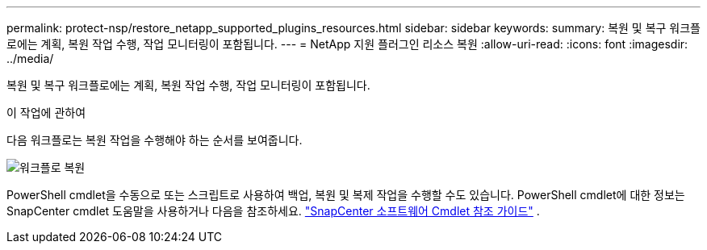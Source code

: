 ---
permalink: protect-nsp/restore_netapp_supported_plugins_resources.html 
sidebar: sidebar 
keywords:  
summary: 복원 및 복구 워크플로에는 계획, 복원 작업 수행, 작업 모니터링이 포함됩니다. 
---
= NetApp 지원 플러그인 리소스 복원
:allow-uri-read: 
:icons: font
:imagesdir: ../media/


[role="lead"]
복원 및 복구 워크플로에는 계획, 복원 작업 수행, 작업 모니터링이 포함됩니다.

.이 작업에 관하여
다음 워크플로는 복원 작업을 수행해야 하는 순서를 보여줍니다.

image::../media/all_plug_ins_restore_workflow.gif[워크플로 복원]

PowerShell cmdlet을 수동으로 또는 스크립트로 사용하여 백업, 복원 및 복제 작업을 수행할 수도 있습니다.  PowerShell cmdlet에 대한 정보는 SnapCenter cmdlet 도움말을 사용하거나 다음을 참조하세요. https://docs.netapp.com/us-en/snapcenter-cmdlets/index.html["SnapCenter 소프트웨어 Cmdlet 참조 가이드"] .
